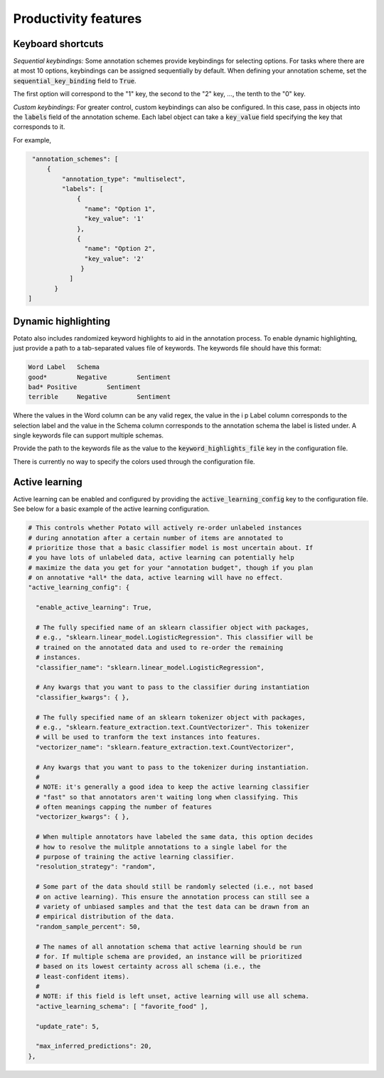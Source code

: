 Productivity features
=====


Keyboard shortcuts
------------

*Sequential keybindings:* Some annotation schemes provide keybindings for
selecting options. For tasks where there are at most 10 options, keybindings
can be assigned sequentially by default. When defining your annotation scheme,
set the :code:`sequential_key_binding` field to :code:`True`.

The first option will correspond to the "1" key, the second to the "2"
key, ..., the tenth to the "0" key.

*Custom keybindings:* For greater control, custom keybindings can also be
configured. In this case, pass in objects into the :code:`labels` field of the
annotation scheme. Each label object can take a :code:`key_value` field
specifying the key that corresponds to it.

For example,

.. code-block:: yaml

    "annotation_schemes": [
        {
            "annotation_type": "multiselect",
            "labels": [
                {
                  "name": "Option 1",
                  "key_value": '1'
                },
                {
                  "name": "Option 2",
                  "key_value": '2'
                 }
              ]
          }
   ]



Dynamic highlighting
----------------

Potato also includes randomized keyword highlights to aid in the annotation
process. To enable dynamic highlighting, just provide a path to a tab-separated
values file of keywords. The keywords file should have this format:

.. code-block::

   Word	Label	Schema
   good*	Negative	Sentiment
   bad*	Positive	Sentiment
   terrible	Negative	Sentiment

Where the values in the Word column can be any valid regex, the value in the i p
Label column corresponds to the selection label and the value in the Schema
column corresponds to the annotation schema the label is listed under. A single
keywords file can support multiple schemas.

Provide the path to the keywords file as the value to the
:code:`keyword_highlights_file` key in the configuration file.

There is currently no way to specify the colors used through the configuration file.

Active learning
---------------
Active learning can be enabled and configured by providing the
:code:`active_learning_config` key to the configuration file. See below for a
basic example of the active learning configuration.

.. code-block:: yaml

    # This controls whether Potato will actively re-order unlabeled instances
    # during annotation after a certain number of items are annotated to
    # prioritize those that a basic classifier model is most uncertain about. If
    # you have lots of unlabeled data, active learning can potentially help
    # maximize the data you get for your "annotation budget", though if you plan
    # on annotative *all* the data, active learning will have no effect.    
    "active_learning_config": {

      "enable_active_learning": True,

      # The fully specified name of an sklearn classifier object with packages,
      # e.g., "sklearn.linear_model.LogisticRegression". This classifier will be
      # trained on the annotated data and used to re-order the remaining
      # instances.
      "classifier_name": "sklearn.linear_model.LogisticRegression",

      # Any kwargs that you want to pass to the classifier during instantiation
      "classifier_kwargs": { },
      
      # The fully specified name of an sklearn tokenizer object with packages,
      # e.g., "sklearn.feature_extraction.text.CountVectorizer". This tokenizer
      # will be used to tranform the text instances into features.
      "vectorizer_name": "sklearn.feature_extraction.text.CountVectorizer", 
      
      # Any kwargs that you want to pass to the tokenizer during instantiation.
      #
      # NOTE: it's generally a good idea to keep the active learning classifier
      # "fast" so that annotators aren't waiting long when classifying. This
      # often meanings capping the number of features
      "vectorizer_kwargs": { },

      # When multiple annotators have labeled the same data, this option decides
      # how to resolve the mulitple annotations to a single label for the
      # purpose of training the active learning classifier. 
      "resolution_strategy": "random",

      # Some part of the data should still be randomly selected (i.e., not based
      # on active learning). This ensure the annotation process can still see a
      # variety of unbiased samples and that the test data can be drawn from an
      # empirical distribution of the data.
      "random_sample_percent": 50,

      # The names of all annotation schema that active learning should be run
      # for. If multiple schema are provided, an instance will be prioritized
      # based on its lowest certainty across all schema (i.e., the
      # least-confident items).
      #
      # NOTE: if this field is left unset, active learning will use all schema.
      "active_learning_schema": [ "favorite_food" ],

      "update_rate": 5,

      "max_inferred_predictions": 20,
    },
 
